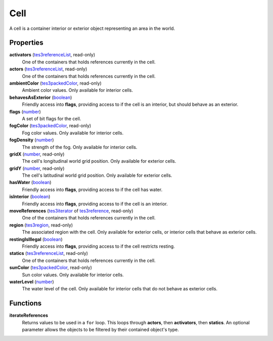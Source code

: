 
Cell
====================================================================================================

A cell is a container interior or exterior object representing an area in the world.


Properties
----------------------------------------------------------------------------------------------------

**activators** (`tes3referenceList`_, read-only)
    One of the containers that holds references currently in the cell.

**actors** (`tes3referenceList`_, read-only)
    One of the containers that holds references currently in the cell.

**ambientColor** (`tes3packedColor`_, read-only)
    Ambient color values. Only available for interior cells.

**behavesAsExterior** (`boolean`_)
    Friendly access into **flags**, providing access to if the cell is an interior, but should behave as an exterior.

**flags** (`number`_)
    A set of bit flags for the cell.

**fogColor** (`tes3packedColor`_, read-only)
    Fog color values. Only available for interior cells.

**fogDensity** (`number`_)
    The strength of the fog. Only available for interior cells.

**gridX** (`number`_, read-only)
    The cell's longitudinal world grid position. Only available for exterior cells.

**gridY** (`number`_, read-only)
    The cell's latitudinal world grid position. Only available for exterior cells.

**hasWater** (`boolean`_)
    Friendly access into **flags**, providing access to if the cell has water.

**isInterior** (`boolean`_)
    Friendly access into **flags**, providing access to if the cell is an interior.

**moveReferences** (`tes3iterator`_ of `tes3reference`_, read-only)
    One of the containers that holds references currently in the cell.

**region** (`tes3region`_, read-only)
    The associated region with the cell. Only available for exterior cells, or interior cells that behave as exterior cells.

**restingIsIllegal** (`boolean`_)
    Friendly access into **flags**, providing access to if the cell restricts resting.

**statics** (`tes3referenceList`_, read-only)
    One of the containers that holds references currently in the cell.

**sunColor** (`tes3packedColor`_, read-only)
    Sun color values. Only available for interior cells.

**waterLevel** (`number`_)
    The water level of the cell. Only available for interior cells that do not behave as exterior cells.


Functions
----------------------------------------------------------------------------------------------------

**iterateReferences**
    Returns values to be used in a ``for`` loop. This loops through **actors**, then **activators**, then **statics**. An optional parameter allows the objects to be filtered by their contained object's type.


.. _`boolean`: ../lua/boolean.html
.. _`number`: ../lua/number.html
.. _`string`: ../lua/string.html
.. _`table`: ../lua/table.html
.. _`userdata`: ../lua/userdata.html

.. _`tes3iterator`: iterator.html
.. _`tes3packedColor`: packedColor.html
.. _`tes3reference`: reference.html
.. _`tes3referenceList`: referenceList.html
.. _`tes3region`: region.html
